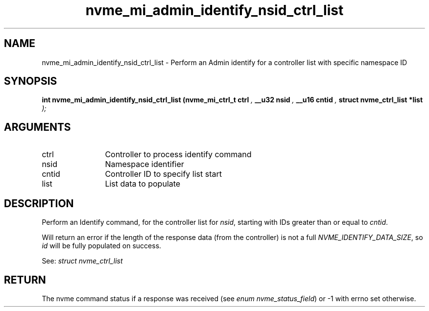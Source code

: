 .TH "nvme_mi_admin_identify_nsid_ctrl_list" 9 "nvme_mi_admin_identify_nsid_ctrl_list" "October 2024" "libnvme API manual" LINUX
.SH NAME
nvme_mi_admin_identify_nsid_ctrl_list \- Perform an Admin identify for a controller list with specific namespace ID
.SH SYNOPSIS
.B "int" nvme_mi_admin_identify_nsid_ctrl_list
.BI "(nvme_mi_ctrl_t ctrl "  ","
.BI "__u32 nsid "  ","
.BI "__u16 cntid "  ","
.BI "struct nvme_ctrl_list *list "  ");"
.SH ARGUMENTS
.IP "ctrl" 12
Controller to process identify command
.IP "nsid" 12
Namespace identifier
.IP "cntid" 12
Controller ID to specify list start
.IP "list" 12
List data to populate
.SH "DESCRIPTION"
Perform an Identify command, for the controller list for \fInsid\fP, starting
with IDs greater than or equal to \fIcntid\fP.

Will return an error if the length of the response data (from the
controller) is not a full \fINVME_IDENTIFY_DATA_SIZE\fP, so \fIid\fP will be
fully populated on success.

See: \fIstruct nvme_ctrl_list\fP
.SH "RETURN"
The nvme command status if a response was received (see
\fIenum nvme_status_field\fP) or -1 with errno set otherwise.
